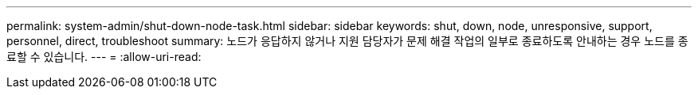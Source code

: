 ---
permalink: system-admin/shut-down-node-task.html 
sidebar: sidebar 
keywords: shut, down, node, unresponsive, support, personnel, direct, troubleshoot 
summary: 노드가 응답하지 않거나 지원 담당자가 문제 해결 작업의 일부로 종료하도록 안내하는 경우 노드를 종료할 수 있습니다. 
---
= 
:allow-uri-read: 


